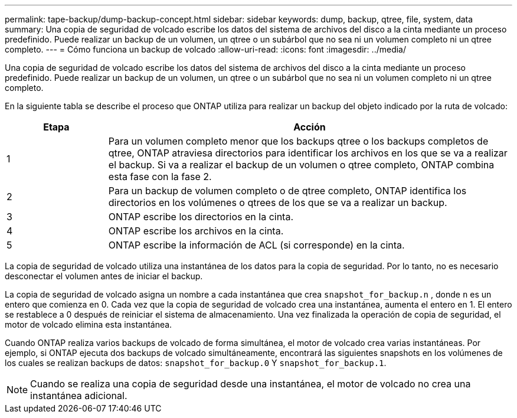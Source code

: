 ---
permalink: tape-backup/dump-backup-concept.html 
sidebar: sidebar 
keywords: dump, backup, qtree, file, system, data 
summary: Una copia de seguridad de volcado escribe los datos del sistema de archivos del disco a la cinta mediante un proceso predefinido. Puede realizar un backup de un volumen, un qtree o un subárbol que no sea ni un volumen completo ni un qtree completo. 
---
= Cómo funciona un backup de volcado
:allow-uri-read: 
:icons: font
:imagesdir: ../media/


[role="lead"]
Una copia de seguridad de volcado escribe los datos del sistema de archivos del disco a la cinta mediante un proceso predefinido. Puede realizar un backup de un volumen, un qtree o un subárbol que no sea ni un volumen completo ni un qtree completo.

En la siguiente tabla se describe el proceso que ONTAP utiliza para realizar un backup del objeto indicado por la ruta de volcado:

[cols="1,4"]
|===
| Etapa | Acción 


 a| 
1
 a| 
Para un volumen completo menor que los backups qtree o los backups completos de qtree, ONTAP atraviesa directorios para identificar los archivos en los que se va a realizar el backup. Si va a realizar el backup de un volumen o qtree completo, ONTAP combina esta fase con la fase 2.



 a| 
2
 a| 
Para un backup de volumen completo o de qtree completo, ONTAP identifica los directorios en los volúmenes o qtrees de los que se va a realizar un backup.



 a| 
3
 a| 
ONTAP escribe los directorios en la cinta.



 a| 
4
 a| 
ONTAP escribe los archivos en la cinta.



 a| 
5
 a| 
ONTAP escribe la información de ACL (si corresponde) en la cinta.

|===
La copia de seguridad de volcado utiliza una instantánea de los datos para la copia de seguridad. Por lo tanto, no es necesario desconectar el volumen antes de iniciar el backup.

La copia de seguridad de volcado asigna un nombre a cada instantánea que crea `snapshot_for_backup.n` , donde `n` es un entero que comienza en 0. Cada vez que la copia de seguridad de volcado crea una instantánea, aumenta el entero en 1. El entero se restablece a 0 después de reiniciar el sistema de almacenamiento. Una vez finalizada la operación de copia de seguridad, el motor de volcado elimina esta instantánea.

Cuando ONTAP realiza varios backups de volcado de forma simultánea, el motor de volcado crea varias instantáneas. Por ejemplo, si ONTAP ejecuta dos backups de volcado simultáneamente, encontrará las siguientes snapshots en los volúmenes de los cuales se realizan backups de datos: `snapshot_for_backup.0` Y `snapshot_for_backup.1`.

[NOTE]
====
Cuando se realiza una copia de seguridad desde una instantánea, el motor de volcado no crea una instantánea adicional.

====